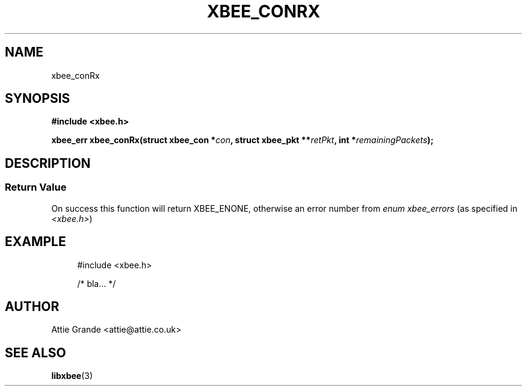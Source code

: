 .\" libxbee - a C library to aid the use of Digi's XBee wireless modules
.\"           running in API mode (AP=2).
.\" 
.\" Copyright (C) 2009  Attie Grande (attie@attie.co.uk)
.\" 
.\" This program is free software: you can redistribute it and/or modify
.\" it under the terms of the GNU General Public License as published by
.\" the Free Software Foundation, either version 3 of the License, or
.\" (at your option) any later version.
.\" 
.\" This program is distributed in the hope that it will be useful,
.\" but WITHOUT ANY WARRANTY; without even the implied warranty of
.\" MERCHANTABILITY or FITNESS FOR A PARTICULAR PURPOSE. See the
.\" GNU General Public License for more details.
.\" 
.\" You should have received a copy of the GNU General Public License
.\" along with this program. If not, see <http://www.gnu.org/licenses/>.
.TH XBEE_CONRX 3  04-Mar-2012 "GNU" "Linux Programmer's Manual"
.SH NAME
xbee_conRx
.SH SYNOPSIS
.B #include <xbee.h>
.sp
.BI "xbee_err xbee_conRx(struct xbee_con *" con ", struct xbee_pkt **" retPkt ", int *" remainingPackets ");"
.SH DESCRIPTION
.SS Return Value
On success this function will return XBEE_ENONE, otherwise an error number from
.IR "enum xbee_errors" " (as specified in " <xbee.h> )
.SH EXAMPLE
.in +4n
.nf
#include <xbee.h>

/* bla... */
.fi
.in
.SH AUTHOR
Attie Grande <attie@attie.co.uk> 
.SH "SEE ALSO"
.BR libxbee (3)
